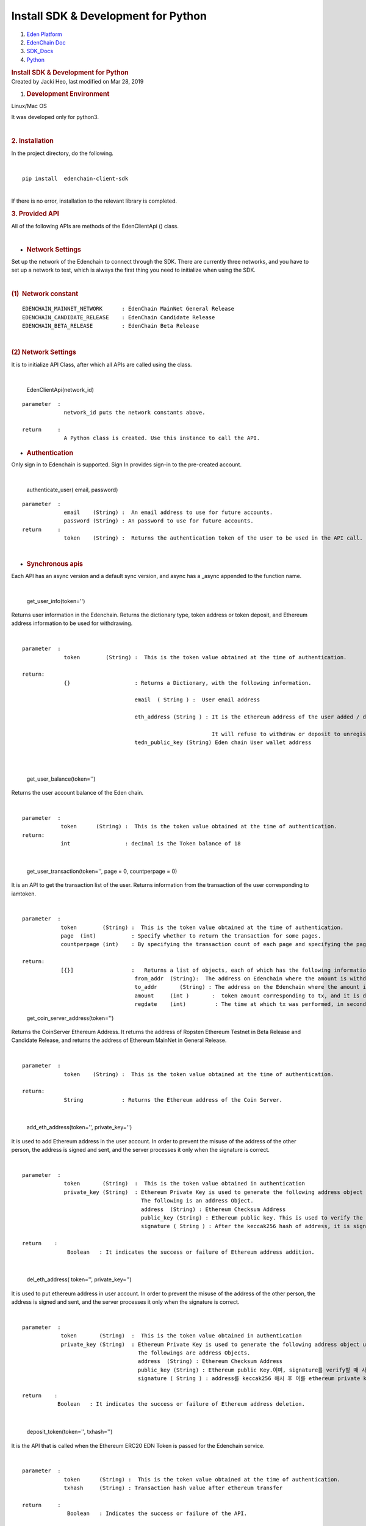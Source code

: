====================================================
Install SDK & Development for Python
====================================================

.. container::
   :name: page

   .. container:: aui-page-panel
      :name: main

      .. container::
         :name: main-header

         .. container::
            :name: breadcrumb-section

            #. `Eden Platform <index.html>`__
            #. `EdenChain Doc <EdenChain-Doc_120848728.html>`__
            #. `SDK_Docs <SDK_Docs_124813380.html>`__
            #. `Python <Python_122848141.html>`__

         .. rubric:: Install SDK & Development for
            Python
            :name: title-heading
            :class: pagetitle

      .. container:: view
         :name: content

         .. container:: page-metadata

            Created by Jacki Heo, last modified on Mar 28, 2019

         .. container:: wiki-content group
            :name: main-content

            #. .. rubric:: Development Environment
                  :name: InstallSDK&DevelopmentforPython-DevelopmentEnvironment

            Linux/Mac OS 

            It was developed only for python3.

            | 

            .. rubric:: 2. Installation
               :name: InstallSDK&DevelopmentforPython-2.Installation

            In the project directory, do the following.

            | 

            ::

               pip install  edenchain-client-sdk

            | 
            | If there is no error, installation to the relevant library
              is completed.

            .. rubric:: 3. Provided API
               :name: InstallSDK&DevelopmentforPython-3.ProvidedAPI

            All of the following APIs are methods of the EdenClientApi
            () class.

            | 

            -  .. rubric:: Network Settings
                  :name: InstallSDK&DevelopmentforPython-NetworkSettings

            Set up the network of the Edenchain to connect through the
            SDK. There are currently three networks, and you have to set
            up a network to test, which is always the first thing you
            need to initialize when using the SDK.

            | 

            .. rubric:: (1)  Network constant
               :name: InstallSDK&DevelopmentforPython-(1)Networkconstant

            ::

               EDENCHAIN_MAINNET_NETWORK      : EdenChain MainNet General Release 
               EDENCHAIN_CANDIDATE_RELEASE    : EdenChain Candidate Release
               EDENCHAIN_BETA_RELEASE         : EdenChain Beta Release

            | 

            .. rubric:: (2) Network Settings
               :name: InstallSDK&DevelopmentforPython-(2)NetworkSettings

            It is to initialize API Class, after which all APIs are
            called using the class.

            | 

               EdenClientApi(network_id)

            ::

               parameter  :
                            network_id puts the network constants above.

               return     :
                            A Python class is created. Use this instance to call the API.

            -  .. rubric:: Authentication
                  :name: InstallSDK&DevelopmentforPython-Authentication

            Only sign in to Edenchain is supported. Sign In provides
            sign-in to the pre-created account.

            | 

               authenticate_user( email, password)

            ::

               parameter  :
                            email    (String) :  An email address to use for future accounts.
                            password (String) : An password to use for future accounts.
               return     :
                            token    (String) :  Returns the authentication token of the user to be used in the API call.

            | 

            -  .. rubric:: Synchronous apis
                  :name: InstallSDK&DevelopmentforPython-Synchronousapis

            Each API has an async version and a default sync version,
            and async has a \_async appended to the function name.

            | 

               get_user_info(token='')

            Returns user information in the Edenchain. Returns the
            dictionary type, token address or token deposit, and
            Ethereum address information to be used for withdrawing.

            | 

            ::

               parameter  :
                            token        (String) :  This is the token value obtained at the time of authentication.

               return:
                            {}                    : Returns a Dictionary, with the following information.

                                                  email  ( String ) :  User email address

                                                  eth_address (String ) : It is the ethereum address of the user added / deleted by api, and may contain multiple addresses as delimiter with '|'.

                                                                          It will refuse to withdraw or deposit to unregistered address in API.
                                                  tedn_public_key (String) Eden chain User wallet address

            | 

            | 

               get_user_balance(token='')

            Returns the user account balance of the Eden chain.

            | 

            ::

               parameter  :
                           token      (String) :  This is the token value obtained at the time of authentication.
               return: 
                           int                 : decimal is the Token balance of 18

            | 

               get_user_transaction(token='', page = 0, countperpage =
               0)

            It is an API to get the transaction list of the user.
            Returns information from the transaction of the user
            corresponding to iamtoken.

            | 

            ::

               parameter  :
                           token        (String) :  This is the token value obtained at the time of authentication.
                           page  (int)           : Specify whether to return the transaction for some pages.
                           countperpage (int)    : By specifying the transaction count of each page and specifying the page, you specify how many transactions are returned.

               return:
                           [{}]                  :   Returns a list of objects, each of which has the following information in dictionary form.
                                                  from_addr  (String):  The address on Edenchain where the amount is withdrawn.
                                                  to_addr       (String) : The address on the Edenchain where the amount is deposited.
                                                  amount     (int )       :  token amount corresponding to tx, and it is decimal 18.
                                                  regdate    (int)         : The time at which tx was performed, in seconds.

            ..

               get_coin_server_address(token='')

            Returns the CoinServer Ethereum Address. It returns the
            address of Ropsten Ethereum Testnet in Beta Release and
            Candidate Release, and returns the address of Ethereum
            MainNet in General Release.

            | 

            ::

               parameter  :
                            token    (String) :  This is the token value obtained at the time of authentication.

               return:
                            String            : Returns the Ethereum address of the Coin Server.

            | 

               add_eth_address(token='', private_key='')

            It is used to add Ethereum address in the user account. In
            order to prevent the misuse of the address of the other
            person, the address is signed and sent, and the server
            processes it only when the signature is correct.

            | 

            ::

               parameter  :
                            token       (String)  :  This is the token value obtained in authentication
                            private_key (String)  : Ethereum Private Key is used to generate the following address object using the corresponding key and forward it to the server side.
                                                    The following is an address Object.
                                                    address  (String) : Ethereum Checksum Address
                                                    public_key (String) : Ethereum public key. This is used to verify the signature.
                                                    signature ( String ) : After the keccak256 hash of address, it is signed with Ethereum private key.

               return    :
                             Boolean   : It indicates the success or failure of Ethereum address addition.

            | 

               del_eth_address( token='', private_key='')

            It is used to put ethereum address in user account. In order
            to prevent the misuse of the address of the other person,
            the address is signed and sent, and the server processes it
            only when the signature is correct.

            | 

            ::

               parameter  :
                           token       (String)  :  This is the token value obtained in authentication
                           private_key (String)  : Ethereum Private Key is used to generate the following address object using the corresponding key and forward it to the server side.
                                                   The followings are address Objects. 
                                                   address  (String) : Ethereum Checksum Address
                                                   public_key (String) : Ethereum public Key.이며, signature를 verify할 때 사용한다.
                                                   signature ( String ) : address를 keccak256 해시 후 이를 ethereum private key로 sign한 값이다.

               return    :
                          Boolean   : It indicates the success or failure of Ethereum address deletion.

            | 

               deposit_token(token='', txhash='')

            It is the API that is called when the Ethereum ERC20 EDN
            Token is passed for the Edenchain service.

            | 

            ::

               parameter  :
                            token      (String) :  This is the token value obtained at the time of authentication.
                            txhash     (String) : Transaction hash value after ethereum transfer

               return     :
                             Boolean   : Indicates the success or failure of the API.

            | 

               withdraw_token(token='', ethaddress='',amount='0')

            This is the API that is called when the token of the Eden
            Chain service is passed to Ethereum's ERC20 EDN Token.

            | 

            ::

               parameter  :
                            token        (String) :  Authentication시 얻어지는 token 값이다.
                            ethaddress   (String) :  The address on the Ethereum you want to receive, which must be registered by addEthAddress () in advance.
                            amount       (String) : The amount you want to receive and it is decimal 18.

               return     :
                            txhash  (String): Txhash value generated after Ethereum transfer in Coin Server. You can use that value to determine if the withdraw was successful.

            | 

            -  .. rubric:: Asynchronous apis
                  :name: InstallSDK&DevelopmentforPython-Asynchronousapis

            Each API has an async version and a default sync version,
            and async has a \_async appended to the function name.

            | 

               get_user_info_async(token='')

            And returns user information on the Edenchain. Returns the
            dictionary type, token address or token deposit, and
            Ethereum address information to be used for withdrawing.

            | 

            ::

               parameter  :
                            token        (String) :  This is the token value obtained at the time of authentication.

               return:
                            {}                    : Returns a Dictionary, with the following information.

                                                  email  ( String ) :  User email address
                                                  eth_address (String ) : It is the ethereum address of the user added / deleted by api, and may contain multiple addresses as delimiter with '|'.

                                                                          withdraw or deposit of api will refuse to withdraw or deposit to unregistered address.
                                                  tedn_public_key (String )  Edenchain user wallet address

            | 

            | 

               get_user_balance_async(token='')

            Returns the user account Balance on Edenchain.

            | 

            ::

               parameter  :
                           token      (String) :  This is the token value obtained in authentication

               return: 
                           int                 : decimal is the Token balance of 18

            | 

               get_user_transaction_async(token='', page = 0,
               countperpage = 0)

            It is an API to get the transaction list of the user.
            Returns information from the transaction of the user
            corresponding to iamtoken.

            | 

            ::

               parameter  :
                           token        (String) :  This is the token value obtained in authentication
                           page  (int)           : Specifies the next page transaction to return.
                           countperpage (int)    : By specifying the transaction count of each page and specifying the page, you can specify how many transactions are returned.

               return:
                           [{}]                  :   Returns a list of objects, each of which has the following information in dictionary form.
                                                  from_addr  (String):  The address on the Edenchain where the amount is withdrawn.
                                                  to_addr       (String) : The address on the Edenchain where the amount is deposited.
                                                  amount     (int )       :  token amount corresponding to tx, and it is decimal 18.
                                                  regdate    (int)         : The time at which tx was performed, in seconds.

            ..

               get_coin_server_address_async(token='')

            Returns to the CoinServer Ethereum Address. It returns the
            address of Ropsten Ethereum Testnet in Beta Release and
            Candidate Release, and returns the address of Ethereum
            MainNet in General Release.

            | 

            ::

               parameter  :
                            token       (String) :  AThis is the token value obtained at the time of authentication.

               return:
                            String            : Returns the Ethereum address of the Coin Server.

            | 

               add_eth_address_async(token='', private_key='')

            It is used to put Ethereum address in the user account. In
            order to prevent the misuse of the address of the other
            person, the address is signed and sent, and the server
            processes it only when the signature is correct.

            | 

            ::

               parameter  :
                            token       (String) :  This is the token value obtained at the time of authentication.
                            private_key (String)  : Ethereum Private Key is used to generate the following address object using the corresponding key and forward it to the server side.
                                                    The followings are address Objects. 
                                                    address  (String) : Ethereum Checksum Address
                                                    public_key (String) : Ethereum public key. This is used to verify the signature.
                                                    signature ( String ) : After the keccak256 hash of address, it is signed with Ethereum private key.

               return    :
                             Boolean   : It indicates the success or failure of Ethereum address addition.

            | 

               del_eth_address_async( token='', private_key='')

            It is used to put Ethereum address in the user account. In
            order to prevent the misuse of the address of the other
            person, the address is signed and sent, and the server
            processes it only when the signature is correct.

            | 

            | 

            ::

               parameter  :
                           token       (String) :  This is the token value obtained at the time of authentication.
                           private_key (String)  : Ethereum Private Key is used to generate the following address object using the corresponding key and forward it to the server side.
                                                   The followings are address Objects. 
                                                   address  (String) : Ethereum Checksum Address
                                                   public_key (String) : Ethereum public Key.It is used to verify the signature.
                                                   signature ( String ) : After the keccak256 hash of address, it is a value signed with Ethereum private key.

               return    :
                          Boolean   : It indicates the success or failure of Ethereum address deletion.

            | 

               deposit_token_async(token='', txhash='')

            It is the API that is called when the Ethereum ERC20 EDN
            Token is passed for the Eden Chain service.

            | 

            ::

               parameter  :
                            token      (String) :   This is the token value obtained at the time of authentication.
                            txhash     (String) : Transaction hash value after Ethereum transfer

               return     :
                             Boolean   : Indicates the success or failure of the API.

            | 

               withdraw_token_async(token='', ethaddress='',amount='0')

            This is the API that is called when the token of the Eden
            Chain service is passed to Ethereum's ERC20 EDN Token.

            | 

            ::

               parameter  :
                            token      (String) :  This is the token value obtained at the time of authentication.
                            ethaddress (String) :  The address on the ethereum you want to receive, which must be registered by addEthAddress () in advance.
                            amount     (String) : The quantity you want to receive and it is decimal 18..

               return     :
                            txhash     (String): Txhash value generated after Ethereum transfer in Coin Server. You can use that value to determine if the withdraw was successful.

            ::

            | 

   .. container::
      :name: footer

      .. container:: section footer-body

         Document generated by Confluence on Mar 28, 2019 12:30

         .. container::
            :name: footer-logo

            `Atlassian <http://www.atlassian.com/>`__

